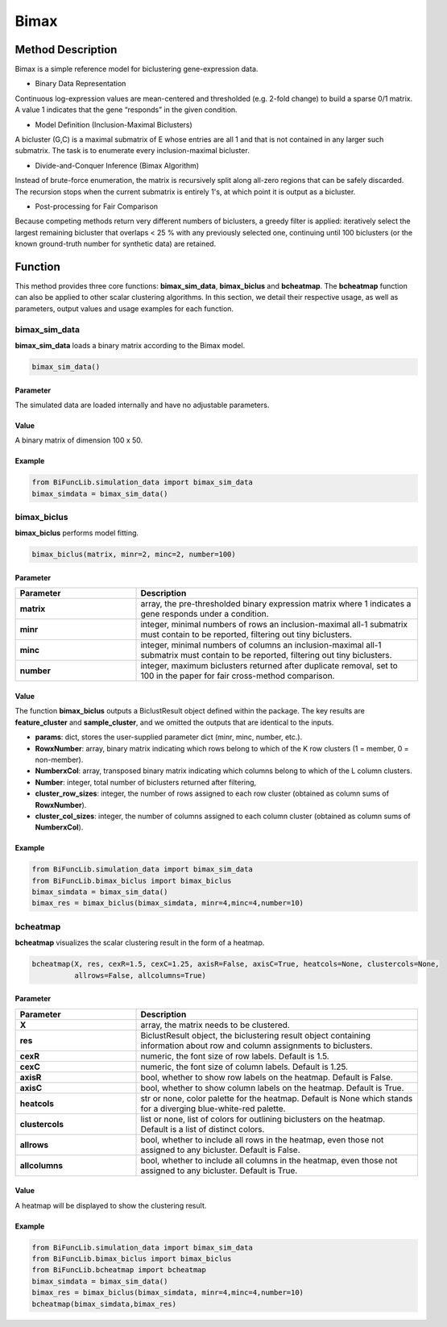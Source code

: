 Bimax
=========================

.. _bimax-label:


Method Description
------------------
Bimax is a simple reference model for biclustering gene-expression data.

- Binary Data Representation

Continuous log-expression values are mean-centered and thresholded (e.g. 2-fold change) to build a sparse 0/1 matrix.
A value 1 indicates that the gene “responds” in the given condition.

- Model Definition (Inclusion-Maximal Biclusters)

A bicluster (G,C) is a maximal submatrix of E whose entries are all 1 and that is not contained in any larger such submatrix.
The task is to enumerate every inclusion-maximal bicluster.

- Divide-and-Conquer Inference (Bimax Algorithm)

Instead of brute-force enumeration, the matrix is recursively split along all-zero regions that can be safely discarded.
The recursion stops when the current submatrix is entirely 1's, at which point it is output as a bicluster.

- Post-processing for Fair Comparison

Because competing methods return very different numbers of biclusters,
a greedy filter is applied: iteratively select the largest remaining bicluster that overlaps < 25 % with any previously selected one, continuing until 100 biclusters (or the known ground-truth number for synthetic data) are retained.

Function
--------------
This method provides three core functions: **bimax_sim_data**, **bimax_biclus** and **bcheatmap**. The **bcheatmap** function can also be applied to other scalar clustering algorithms.
In this section, we detail their respective usage, as well as parameters, output values and usage examples for each function. 

bimax_sim_data
~~~~~~~~~~~~~~~
**bimax_sim_data** loads a binary matrix according to the Bimax model.

.. code-block:: python

    bimax_sim_data()

Parameter
^^^^^^^^^^

The simulated data are loaded internally and have no adjustable parameters.


Value
^^^^^^^^^
A binary matrix of dimension 100 x 50.


Example
^^^^^^^^
.. code-block:: python

  from BiFuncLib.simulation_data import bimax_sim_data
  bimax_simdata = bimax_sim_data()



bimax_biclus
~~~~~~~~~~~~~
**bimax_biclus** performs model fitting.

.. code-block:: python

  bimax_biclus(matrix, minr=2, minc=2, number=100)

Parameter
^^^^^^^^^^

.. list-table:: 
   :widths: 30 70
   :header-rows: 1
   :align: center

   * - Parameter
     - Description
   * - **matrix**
     - array, the pre-thresholded binary expression matrix where 1 indicates a gene responds under a condition.
   * - **minr**
     - integer, minimal numbers of rows an inclusion-maximal all-1 submatrix must contain to be reported, filtering out tiny biclusters.
   * - **minc**
     - integer, minimal numbers of columns an inclusion-maximal all-1 submatrix must contain to be reported, filtering out tiny biclusters.
   * - **number**
     - integer, maximum biclusters returned after duplicate removal, set to 100 in the paper for fair cross-method comparison.


Value
^^^^^^^^^
The function **bimax_biclus** outputs a BiclustResult object defined within the package.
The key results are **feature_cluster** and **sample_cluster**, and we omitted the outputs that are identical to the inputs.

- **params**: dict, stores the user-supplied parameter dict (minr, minc, number, etc.).

- **RowxNumber**: array, binary matrix indicating which rows belong to which of the K row clusters (1 = member, 0 = non-member).

- **NumberxCol**: array, transposed binary matrix indicating which columns belong to which of the L column clusters.

- **Number**: integer, total number of biclusters returned after filtering,

- **cluster_row_sizes**: integer, the number of rows assigned to each row cluster (obtained as column sums of **RowxNumber**).

- **cluster_col_sizes**: integer, the number of columns assigned to each column cluster (obtained as column sums of **NumberxCol**).



Example
^^^^^^^^
.. code-block:: python

  from BiFuncLib.simulation_data import bimax_sim_data
  from BiFuncLib.bimax_biclus import bimax_biclus
  bimax_simdata = bimax_sim_data()
  bimax_res = bimax_biclus(bimax_simdata, minr=4,minc=4,number=10)


bcheatmap
~~~~~~~~~~~~~~~~~~
**bcheatmap** visualizes the scalar clustering result in the form of a heatmap.

.. code-block:: python

    bcheatmap(X, res, cexR=1.5, cexC=1.25, axisR=False, axisC=True, heatcols=None, clustercols=None,
              allrows=False, allcolumns=True)


Parameter
^^^^^^^^^^
.. list-table:: 
   :widths: 30 70
   :header-rows: 1
   :align: center

   * - Parameter
     - Description
   * - **X**
     - array, the matrix needs to be clustered.
   * - **res**
     - BiclustResult object, the biclustering result object containing information about row and column assignments to biclusters.
   * - **cexR**
     - numeric, the font size of row labels. Default is 1.5.
   * - **cexC**
     - numeric, the font size of column labels. Default is 1.25.
   * - **axisR**
     - bool, whether to show row labels on the heatmap. Default is False.
   * - **axisC**
     - bool, whether to show column labels on the heatmap. Default is True.
   * - **heatcols**
     - str or none, color palette for the heatmap. Default is None which stands for a diverging blue-white-red palette.
   * - **clustercols**
     - list or none, list of colors for outlining biclusters on the heatmap. Default is a list of distinct colors.
   * - **allrows**
     - bool, whether to include all rows in the heatmap, even those not assigned to any bicluster. Default is False.
   * - **allcolumns**
     - bool, whether to include all columns in the heatmap, even those not assigned to any bicluster. Default is True.


Value
^^^^^^^^^
A heatmap will be displayed to show the clustering result.

.. image:: /_static/bimax_res.png
   :width: 400
   :align: center


Example
^^^^^^^^

.. code-block:: python

  from BiFuncLib.simulation_data import bimax_sim_data
  from BiFuncLib.bimax_biclus import bimax_biclus
  from BiFuncLib.bcheatmap import bcheatmap
  bimax_simdata = bimax_sim_data()
  bimax_res = bimax_biclus(bimax_simdata, minr=4,minc=4,number=10)
  bcheatmap(bimax_simdata,bimax_res)


